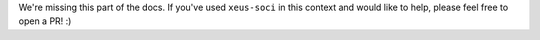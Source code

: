 We're missing this part of the docs. If you've used ``xeus-soci`` in this context and would like to help, please feel free to open a PR! :)